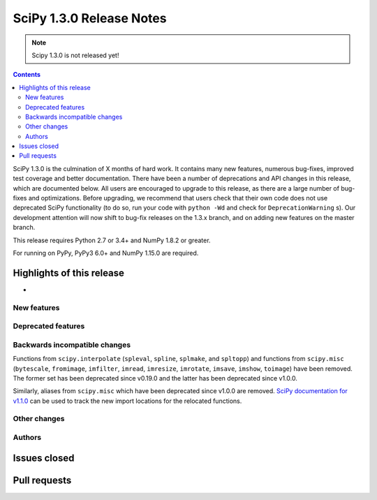 ==========================
SciPy 1.3.0 Release Notes
==========================

.. note:: Scipy 1.3.0 is not released yet!

.. contents::

SciPy 1.3.0 is the culmination of X months of hard work. It contains
many new features, numerous bug-fixes, improved test coverage and better
documentation. There have been a number of deprecations and API changes
in this release, which are documented below. All users are encouraged to
upgrade to this release, as there are a large number of bug-fixes and
optimizations. Before upgrading, we recommend that users check that
their own code does not use deprecated SciPy functionality (to do so,
run your code with ``python -Wd`` and check for ``DeprecationWarning`` s).
Our development attention will now shift to bug-fix releases on the
1.3.x branch, and on adding new features on the master branch.

This release requires Python 2.7 or 3.4+ and NumPy 1.8.2 or greater.

For running on PyPy, PyPy3 6.0+ and NumPy 1.15.0 are required.

Highlights of this release
--------------------------

- 

New features
============


Deprecated features
===================


Backwards incompatible changes
==============================

Functions from ``scipy.interpolate`` (``spleval``, ``spline``, ``splmake``,
and ``spltopp``) and functions from ``scipy.misc`` (``bytescale``, ``fromimage``,
``imfilter``, ``imread``, ``imresize``, ``imrotate``, ``imsave``, ``imshow``,
``toimage``) have been removed. The former set has been deprecated since v0.19.0
and the latter has been deprecated since v1.0.0.

Similarly, aliases from ``scipy.misc`` which have been deprecated since v1.0.0 are
removed. `SciPy documentation for v1.1.0 <https://docs.scipy.org/doc/scipy-1.1.0/reference/misc.html>`__
can be used to track the new import locations for the relocated functions.


Other changes
=============


Authors
=======


Issues closed
-------------

Pull requests
-------------
